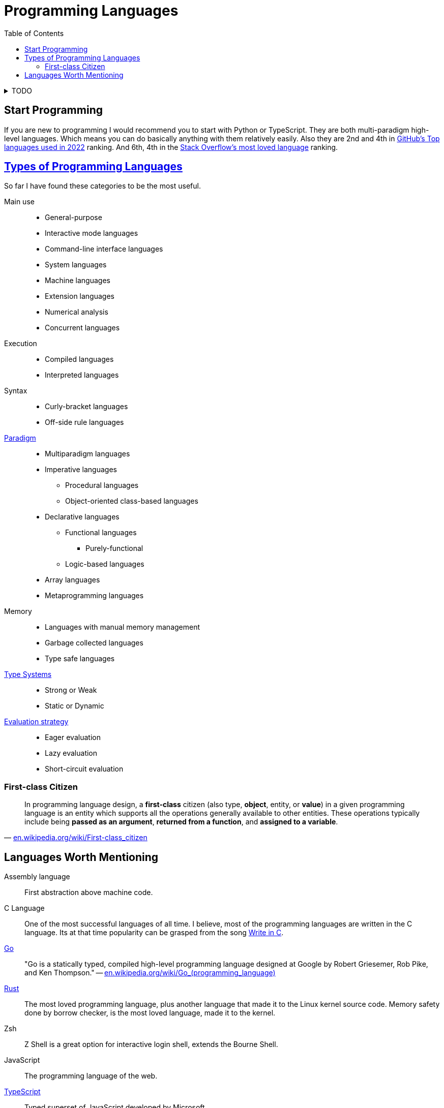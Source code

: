 = Programming Languages
:keywords: programming, languages, paradigms
:toc:
:hide-uri-scheme:
:stylesheet: ../style.css
:linkcss:

.TODO
[%collapsible]
====
* https://dl.acm.org/doi/10.1145/359576.359579[1978, John Backus, Can programming be liberated from the von Neumann style?: a functional style and its algebra of programs]
* https://dl.acm.org/doi/10.1145/358896.358899[1980, Kenneth E. Iverson, Notation as a tool of thought]
* https://youtube.com/playlist?list=PLVFrD1dmDdvdvWFK8brOVNL7bKHpE-9w0[Structure and Interpretation of Computer Programs - YouTube playlist by @code_report]
* https://youtube.com/playlist?list=PLVFrD1dmDdvcjCQDPhExqP56jqxp0Ssn_[Category Theory for Programmers - YouTube playlist by @code_report]
* https://youtube.com/playlist?list=PLVFrD1dmDdvdv7trr5j9ir7qrFK5K80X0[Seven Languages in Seven Weeks - YouTube playlist by @code_report]
* https://en.wikipedia.org/wiki/Tacit_programming
====

== Start Programming

If you are new to programming I would recommend you to start with Python or TypeScript.
They are both multi-paradigm high-level languages.
Which means you can do basically anything with them relatively easily.
Also they are 2nd and 4th in https://octoverse.github.com/2022/top-programming-languages[GitHub's Top languages used in 2022] ranking.
And 6th, 4th in the https://survey.stackoverflow.co/2022/#most-loved-dreaded-and-wanted-language-love-dread[Stack Overflow's most loved language] ranking.

== https://en.wikipedia.org/wiki/List_of_programming_languages_by_type[Types of Programming Languages]

So far I have found these categories to be the most useful.

Main use::
* General-purpose
* Interactive mode languages
* Command-line interface languages
* System languages
* Machine languages
* Extension languages
* Numerical analysis
* Concurrent languages

Execution::
* Compiled languages
* Interpreted languages

Syntax::
* Curly-bracket languages
* Off-side rule languages

https://en.wikipedia.org/wiki/Programming_paradigm[Paradigm]::
* Multiparadigm languages
* Imperative languages
** Procedural languages
** Object-oriented class-based languages
* Declarative languages
** Functional languages
*** Purely-functional
** Logic-based languages
* Array languages
* Metaprogramming languages

Memory::
* Languages with manual memory management
* Garbage collected languages
* Type safe languages

https://en.wikipedia.org/wiki/Type_system[Type Systems]::
* Strong or Weak
* Static or Dynamic

https://en.wikipedia.org/wiki/Evaluation_strategy[Evaluation strategy]::
* Eager evaluation
* Lazy evaluation
* Short-circuit evaluation

=== First-class Citizen

"In programming language design, a *first-class* citizen (also type, *object*, entity, or *value*) in a given programming language is an entity which supports all the operations generally available to other entities. These operations typically include being *passed as an argument*, *returned from a function*, and *assigned to a variable*."
-- https://en.wikipedia.org/wiki/First-class_citizen

== Languages Worth Mentioning

Assembly language::
First abstraction above machine code.

C Language::
One of the most successful languages of all time.
I believe, most of the programming languages are written in the C language.
Its at that time popularity can be grasped from the song https://youtu.be/1S1fISh-pag[Write in C].

https://go.dev/[Go]::
"Go is a statically typed, compiled high-level programming language designed at Google by Robert Griesemer, Rob Pike, and Ken Thompson."
-- https://en.wikipedia.org/wiki/Go_(programming_language)[]

https://www.rust-lang.org/[Rust]::
The most loved programming language, plus another language that made it to the Linux kernel source code.
Memory safety done by borrow checker, is the most loved language, made it to the kernel.

Zsh::
Z Shell is a great option for interactive login shell, extends the Bourne Shell.

JavaScript::
The programming language of the web.

https://www.typescriptlang.org/[TypeScript]::
Typed superset of JavaScript developed by Microsoft.

https://www.haskell.org/[Haskell]::
Lazily evaluated purely-functional language with type classes.

https://www.python.org/[Python]::
Second most used programming language with very pleasant syntax.

https://julialang.org/[Julia]::
Great (array) language for mathematics that runs fast (jit).

https://mlochbaum.github.io/BQN/[BQN]::
Iversonian language, by Marshall Lochbaum who started in J and implemented a lot of Dyalog APL himself.

https://www.raku.org/[Raku]::
Formerly called Perl 6.
When regular expressions are not powerful enough, look at https://docs.raku.org/language/grammar_tutorial.html.
